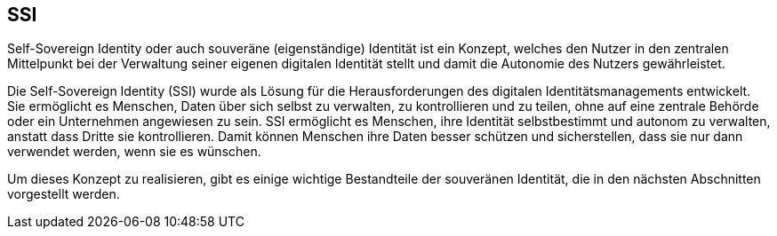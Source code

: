 == SSI

Self-Sovereign Identity oder auch souveräne (eigenständige) Identität ist ein Konzept, welches den Nutzer in den zentralen Mittelpunkt bei der Verwaltung seiner eigenen digitalen Identität stellt und damit die Autonomie des Nutzers gewährleistet.

Die Self-Sovereign Identity (SSI) wurde als Lösung für die Herausforderungen des digitalen Identitätsmanagements entwickelt. Sie ermöglicht es Menschen, Daten über sich selbst zu verwalten, zu kontrollieren und zu teilen, ohne auf eine zentrale Behörde oder ein Unternehmen angewiesen zu sein. SSI ermöglicht es Menschen, ihre Identität selbstbestimmt und autonom zu verwalten, anstatt dass Dritte sie kontrollieren. Damit können Menschen ihre Daten besser schützen und sicherstellen, dass sie nur dann verwendet werden, wenn sie es wünschen.

Um dieses Konzept zu realisieren, gibt es einige wichtige Bestandteile der souveränen Identität, die in den nächsten Abschnitten vorgestellt werden.

